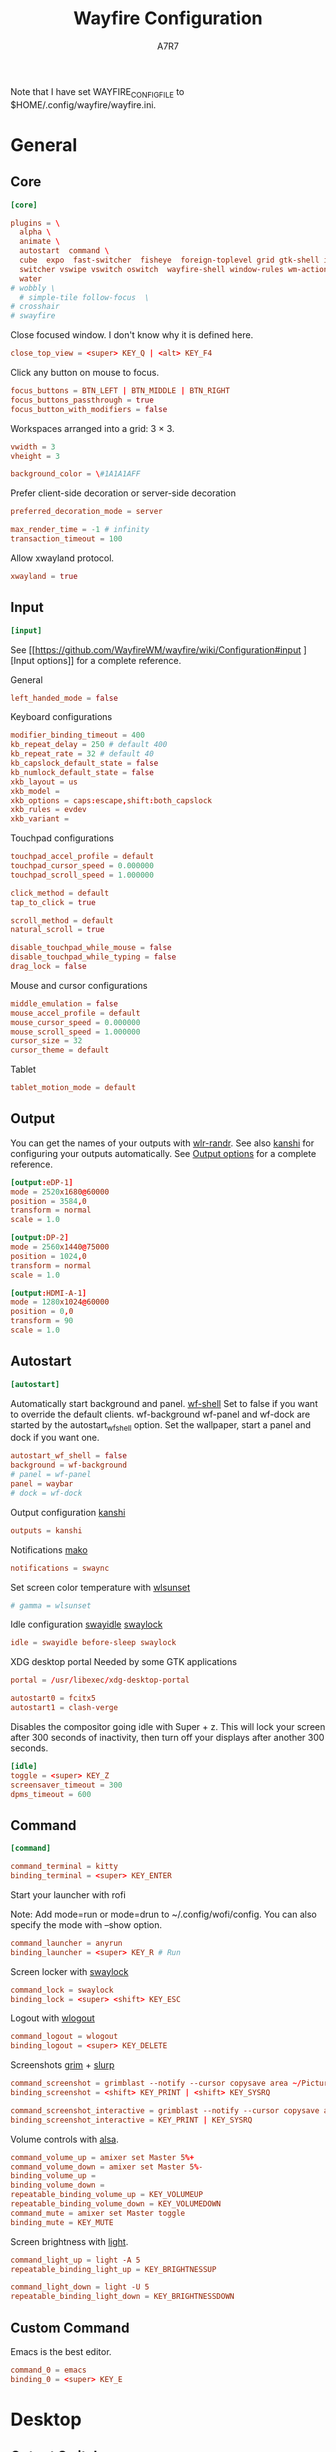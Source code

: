 #+title: Wayfire Configuration
#+author: A7R7
#+language: en
#+PROPERTY: header-args:conf :tangle wayfire.ini
#+PROPERTY: header-args:toml :tangle wayfire.ini
#+AUTO_TANGLE: t

Note that I have set WAYFIRE_CONFIG_FILE to $HOME/.config/wayfire/wayfire.ini.

* General
** Core
#+begin_src conf
[core]
#+end_src
#+begin_src toml
plugins = \
  alpha \
  animate \
  autostart  command \
  cube  expo  fast-switcher  fisheye  foreign-toplevel grid gtk-shell idle invert move   place resize scale scale-title-filter \
  switcher vswipe vswitch oswitch  wayfire-shell window-rules wm-actions  wrot zoom decoration\
  water
# wobbly \
  # simple-tile follow-focus  \
# crosshair
# swayfire
#+end_src

Close focused window. I don't know why it is defined here.
#+begin_src toml
close_top_view = <super> KEY_Q | <alt> KEY_F4
#+end_src
Click any button on mouse to focus.
#+begin_src toml
focus_buttons = BTN_LEFT | BTN_MIDDLE | BTN_RIGHT
focus_buttons_passthrough = true
focus_button_with_modifiers = false
#+end_src


Workspaces arranged into a grid: 3 × 3.
#+begin_src toml
vwidth = 3
vheight = 3
#+end_src
#+begin_src toml
background_color = \#1A1A1AFF
#+end_src


Prefer client-side decoration or server-side decoration
#+begin_src toml
preferred_decoration_mode = server
#+end_src

#+begin_src toml
max_render_time = -1 # infinity
transaction_timeout = 100
#+end_src

Allow xwayland protocol.
#+begin_src conf
xwayland = true
#+end_src
** Input
#+begin_src conf
[input]
#+end_src

See [[https://github.com/WayfireWM/wayfire/wiki/Configuration#input
][Input options]] for a complete reference.

General
#+begin_src conf
left_handed_mode = false
#+end_src

Keyboard configurations
#+begin_src conf
modifier_binding_timeout = 400
kb_repeat_delay = 250 # default 400
kb_repeat_rate = 32 # default 40
kb_capslock_default_state = false
kb_numlock_default_state = false
xkb_layout = us
xkb_model =
xkb_options = caps:escape,shift:both_capslock
xkb_rules = evdev
xkb_variant =
#+end_src


Touchpad configurations
#+begin_src conf
touchpad_accel_profile = default
touchpad_cursor_speed = 0.000000
touchpad_scroll_speed = 1.000000

click_method = default
tap_to_click = true

scroll_method = default
natural_scroll = true

disable_touchpad_while_mouse = false
disable_touchpad_while_typing = false
drag_lock = false
#+end_src

Mouse and cursor configurations
#+begin_src conf
middle_emulation = false
mouse_accel_profile = default
mouse_cursor_speed = 0.000000
mouse_scroll_speed = 1.000000
cursor_size = 32
cursor_theme = default
#+end_src

Tablet
#+begin_src conf
tablet_motion_mode = default
#+end_src
** Output
You can get the names of your outputs with [[https://github.com/emersion/wlr-randr][wlr-randr]].
See also [[https://wayland.emersion.fr/kanshi/][kanshi]] for configuring your outputs automatically.
See [[https://github.com/WayfireWM/wayfire/wiki/Configuration#output][Output options]] for a complete reference.

#+begin_src conf
[output:eDP-1]
mode = 2520x1680@60000
position = 3584,0
transform = normal
scale = 1.0
#+end_src

#+begin_src conf
[output:DP-2]
mode = 2560x1440@75000
position = 1024,0
transform = normal
scale = 1.0
#+end_src

#+begin_src conf
[output:HDMI-A-1]
mode = 1280x1024@60000
position = 0,0
transform = 90
scale = 1.0
#+end_src

** Autostart
#+begin_src conf
[autostart]
#+end_src

Automatically start background and panel. [[https://github.com/WayfireWM/wf-shell][wf-shell]]
Set to false if you want to override the default clients.
wf-background wf-panel and wf-dock are started by the autostart_wf_shell option.
Set the wallpaper, start a panel and dock if you want one.
#+begin_src toml
autostart_wf_shell = false
background = wf-background
# panel = wf-panel
panel = waybar
# dock = wf-dock
#+end_src

Output configuration [[https://wayland.emersion.fr/kanshi/][kanshi]]
#+begin_src conf
outputs = kanshi
#+end_src

Notifications [[https://wayland.emersion.fr/mako/][mako]]
#+begin_src conf
notifications = swaync
#+end_src

Set screen color temperature with [[https://sr.ht/~kennylevinsen/wlsunset/][wlsunset]]
#+begin_src conf
# gamma = wlsunset
#+end_src

Idle configuration [[https://github.com/swaywm/swayidle][swayidle]] [[https://github.com/swaywm/swaylock][swaylock]]
#+begin_src conf
idle = swayidle before-sleep swaylock
#+end_src

XDG desktop portal
Needed by some GTK applications
#+begin_src conf
portal = /usr/libexec/xdg-desktop-portal
#+end_src

#+begin_src conf
autostart0 = fcitx5
autostart1 = clash-verge
#+end_src

Disables the compositor going idle with Super + z.
This will lock your screen after 300 seconds of inactivity, then turn off your displays after another 300 seconds.
#+begin_src conf
[idle]
toggle = <super> KEY_Z
screensaver_timeout = 300
dpms_timeout = 600
#+end_src

** Command
#+begin_src conf
[command]
#+end_src

#+begin_src conf
command_terminal = kitty
binding_terminal = <super> KEY_ENTER
#+end_src

Start your launcher with rofi
# [[https://hg.sr.ht/~scoopta/wofi][wofi]]
Note: Add mode=run or mode=drun to ~/.config/wofi/config.
You can also specify the mode with --show option.
#+begin_src conf
command_launcher = anyrun
binding_launcher = <super> KEY_R # Run
#+end_src

Screen locker with [[https://github.com/swaywm/swaylock][swaylock]]
#+begin_src conf
command_lock = swaylock
binding_lock = <super> <shift> KEY_ESC
#+end_src

Logout with [[https://github.com/ArtsyMacaw/wlogout][wlogout]]
#+begin_src conf
command_logout = wlogout
binding_logout = <super> KEY_DELETE
#+end_src

Screenshots [[https://wayland.emersion.fr/grim/][grim]] + [[https://wayland.emersion.fr/slurp/][slurp]]
#+begin_src conf
command_screenshot = grimblast --notify --cursor copysave area ~/Pictures/$(date +'%Y-%m-%d_%H-%M-%S_1.png')
binding_screenshot = <shift> KEY_PRINT | <shift> KEY_SYSRQ
#+end_src
#+begin_src conf
command_screenshot_interactive = grimblast --notify --cursor copysave area ~/Pictures/$(date +'%Y-%m-%d_%H-%M-%S_1.png')
binding_screenshot_interactive = KEY_PRINT | KEY_SYSRQ
#+end_src

Volume controls with [[https://alsa-project.org][alsa]].
#+begin_src conf
command_volume_up = amixer set Master 5%+
command_volume_down = amixer set Master 5%-
binding_volume_up =
binding_volume_down =
repeatable_binding_volume_up = KEY_VOLUMEUP
repeatable_binding_volume_down = KEY_VOLUMEDOWN
command_mute = amixer set Master toggle
binding_mute = KEY_MUTE
#+end_src

Screen brightness with [[https://haikarainen.github.io/light/][light]].
#+begin_src conf
command_light_up = light -A 5
repeatable_binding_light_up = KEY_BRIGHTNESSUP
#+end_src

#+begin_src conf
command_light_down = light -U 5
repeatable_binding_light_down = KEY_BRIGHTNESSDOWN
#+end_src

** Custom Command
Emacs is the best editor.
#+begin_src conf
command_0 = emacs
binding_0 = <super> KEY_E
#+end_src

* Desktop
** Output Switcher :output:key:
Allows switch focused output (monitor) with keybinds.
Add Shift to also bring the window.
#+begin_src conf
[oswitch]
next_output = <super> KEY_O
next_output_with_win = <shift> <super> KEY_O
prev_output = <super> KEY_I
prev_output_with_win = <shift> <super> KEY_I
#+end_src
** Background View :output:
Allows play video on the background?
#+begin_src conf
[background-view]
app_id = mpv
command = mpv --loop=inf
file =
inhibit_input = true
#+end_src
** Autorotate :output:key:
Allows rotating the output
#+begin_src conf
[autorotate-iio]
lock_rotation = false
rotate_down   = <alt> <ctrl> <super> KEY_DOWN
rotate_left   = <alt> <ctrl> <super> KEY_LEFT
rotate_right  = <alt> <ctrl> <super> KEY_RIGHT
rotate_up     = <alt> <ctrl> <super> KEY_UP
#+end_src
** Idle :output:key:

A plugin for idel settings, such as screen savers and DPMs.
#+begin_src conf
[idle]
cube_max_zoom = 1.500000
cube_rotate_speed = 1.000000
cube_zoom_speed = 1000
disable_initially = false
disable_on_fullscreen = true
dpms_timeout = 600
screensaver_timeout = 300
#+end_src
#+begin_src conf
toggle = <super> KEY_Z
#+end_src
** Preserve Output :output:
restore windows to their original position if outputs are temporarily disconnected.
#+begin_src conf
[preserve-output]
last_output_focus_timeout = 10000
#+end_src
** Crosshair :output:
Show a crosshair on the cursor.
#+begin_src conf
[crosshair]
line_color = \#FF0000FF
line_width = 2
#+end_src
** Scale :workspace:key:
Bring all windows in current/all workspaces to the desktop for further action.
Another kind of overview.
#+begin_src conf
[scale]
# behavior
allow_zoom = false
duration = 400
middle_click_close = false
bg_color = \#1A1A1AE6
include_minimized = false
# appearance
inactive_alpha = 0.750000
minimized_alpha = 0.450000
spacing = 50
text_color = \#CCCCCCFF
title_font_size = 16
title_overlay = all
title_position = center
#+end_src
keybinds
#+begin_src conf
toggle =
toggle_all = <super> KEY_P
#+end_src
#+begin_src conf

#+end_src
** Scale title filter :workspace:
type in the scale interface to
#+begin_src conf
[scale-title-filter]
bg_color = \#00000080
case_sensitive = false
font_size = 30
overlay = true
share_filter = false
text_color = \#CCCCCCCC
#+end_src
** TODO Join Views
#+begin_src conf
[join-views]
#+end_src
** Extra gestures :touchscreen:touch:
#+begin_src conf
[extra-gestures]
close_fingers = 20
move_delay = 500
move_fingers = 3
#+end_src
** Expo :workspace:key:
Can show an overview of all workspaces.
Workspaces are arranged into a grid of 3 × 3.
See ~core.vwidth~ and ~core.vheight~ for configuring the grid.
#+begin_src conf
[expo]
background = \#1A1A1AFF
duration = 300
inactive_brightness = 0.700000
keyboard_interaction = true
offset = 10
transition_length = 200
#+end_src

#+begin_src conf
toggle = <super>
select_workspace_1 = KEY_1 | KEY_KP1
select_workspace_2 = KEY_2 | KEY_KP2
select_workspace_3 = KEY_3 | KEY_KP3
select_workspace_4 = KEY_4 | KEY_KP4
select_workspace_5 = KEY_5 | KEY_KP5
select_workspace_6 = KEY_6 | KEY_KP6
select_workspace_7 = KEY_7 | KEY_KP7
select_workspace_8 = KEY_8 | KEY_KP8
select_workspace_9 = KEY_9 | KEY_KP9
#+end_src
** Viewport Switcher :workspace:key:
#+begin_src conf
[vswitch]
background = \#1A1A1AFF
duration   = 300
gap        = 20
wraparound = false
#+end_src

Keybindings.
Switch to workspace with super + j/k/l/;.
Move the focused window with the same key-bindings, but add Shift.
#+begin_src conf
binding_left   = <super> KEY_J                 #| <ctrl> <super> KEY_LEFT
binding_down   = <super> KEY_L                 #| <ctrl> <super> KEY_DOWN
binding_up     = <super> KEY_K                 #| <ctrl> <super> KEY_UP
binding_right  = <super> KEY_SEMICOLON         #| <ctrl> <super> KEY_RIGHT
binding_last   =
with_win_left  = <super> <shift> KEY_J         #| <ctrl> <super> <shift> KEY_LEFT
with_win_down  = <super> <shift> KEY_L         #| <ctrl> <super> <shift> KEY_DOWN
with_win_up    = <super> <shift> KEY_K         #| <ctrl> <super> <shift> KEY_UP
with_win_right = <super> <shift> KEY_SEMICOLON #| <ctrl> <super> <shift> KEY_RIGHT
with_win_last  =
send_win_left  = <alt> <super> KEY_J
send_win_down  = <alt> <super> KEY_L
send_win_up    = <alt> <super> KEY_K
send_win_right = <alt> <super> KEY_SEMICOLON
send_win_last  =
binding_1      = <super> KEY_1
binding_2      = <super> KEY_2
binding_3      = <super> KEY_3
binding_4      = <super> KEY_4
binding_5      = <super> KEY_5
binding_6      = <super> KEY_6
binding_7      = <super> KEY_7
binding_8      = <super> KEY_8
binding_9      = <super> KEY_9
with_win_1     = <shift> <super> KEY_1
with_win_2     = <shift> <super> KEY_2
with_win_3     = <shift> <super> KEY_3
with_win_4     = <shift> <super> KEY_4
with_win_5     = <shift> <super> KEY_5
with_win_6     = <shift> <super> KEY_6
with_win_7     = <shift> <super> KEY_7
with_win_8     = <shift> <super> KEY_8
with_win_9     = <shift> <super> KEY_9
send_win_1     = <alt> <super> KEY_1
send_win_2     = <alt> <super> KEY_2
send_win_3     = <alt> <super> KEY_3
send_win_4     = <alt> <super> KEY_4
send_win_5     = <alt> <super> KEY_5
send_win_6     = <alt> <super> KEY_6
send_win_7     = <alt> <super> KEY_7
send_win_8     = <alt> <super> KEY_8
send_win_9     = <alt> <super> KEY_9

#+end_src

** Viewport Swipe :workspace:touch:
This plugin allow switch viewport (or workspace) by swiping the touchpad.
#+begin_src conf
[vswipe]
background               = \#1A1A1AFF
fingers                  = 4
delta_threshold          = 24.000000
duration                 = 180
enable_horizontal        = true
enable_vertical          = true
enable_free_movement     = true
enable_smooth_transition = true
gap                      = 32.000000
speed_cap                = 0.050000
speed_factor             = 256.000000
threshold                = 0.350000
#+end_src
** Cube :workspace:key:mouse:
Shows the current workspace row as a rotatable cube.
The current workspace row contains workspaces in one row of  core.grid.
#+begin_src conf
[cube]
background = \#1A1A1AFF
background_mode = simple
cubemap_image =
deform = 0
initial_animation = 350
light = true
skydome_mirror = true
skydome_texture =
speed_spin_horiz = 0.020000
speed_spin_vert = 0.020000
speed_zoom = 0.070000
zoom = 0.100000
#+end_src
Keybinds.
#+begin_src conf
activate = <ctrl> <super> BTN_LEFT
rotate_left = <ctrl> <super> KEY_J
rotate_right = <ctrl> <super> KEY_SEMICOLON
#+end_src
** Workspace Sets :workspace:
Allows manipulation of workspace sets.
#+begin_src conf
[wsets]
label_duration = 2000
#+end_src
** Workspace name :workspace:
#+begin_src conf
[workspace-names]
background_color = \#333333B3
background_radius = 30.000000
display_duration = 500
font = sans-serif
margin = 0
position = center
show_option_names = false
text_color = \#FFFFFFFF
#+end_src
** Zoom :effect:mouse:
Makes part area of an output looks larger.
#+begin_src conf
[zoom]
interpolation_method = 0
smoothing_duration = 300
speed = 0.010000
#+end_src
Keybinds.
Press super and scroll the mousewheel to zoom.
#+begin_src conf
modifier = <super>
#+end_src
** Invert :effect:key:
Invert the colors of current output.
#+begin_src conf
[invert]
preserve_hue = false
toggle = <alt> <super> KEY_I
#+end_src
* Window
** Move :mouse:
A plugin to move windows around by dragging them from any part of the window.
#+begin_src conf
[move]
enable_snap = true
enable_snap_off = true
join_views = false
preview_base_border = \#404080CC
preview_base_color = \#8080FF80
preview_border_width = 3
quarter_snap_threshold = 50
snap_off_threshold = 10
snap_threshold = 10
workspace_switch_after = -1
#+end_src
Keybinds.
Drag windows by Super and left mouse button.
#+begin_src conf
activate = <super> BTN_LEFT
#+end_src
** Resize :mouse:
A plugin to resize windows by dragging them from any part of the window, not just the edges.
#+begin_src conf
[resize]
activate_preserve_aspect = none
#+end_src

Keybinds.
Resize windows with right mouse button + Super.
#+begin_src conf
activate = <super> BTN_RIGHT
#+end_src
** Grid :key:
Position the windows in certain regions of the output.
#+begin_src conf
[grid]
duration = 300
type = crossfade
#+end_src

#+begin_src conf
slot_bl = <super> KEY_KP1
slot_b  = <super> KEY_KP2
slot_br = <super> KEY_KP3
slot_l  = <super> KEY_KP4 | <super> KEY_LEFT
slot_c  = <super> KEY_KP5 | <super> KEY_UP
slot_r  = <super> KEY_KP6 | <super> KEY_RIGHT
slot_tl = <super> KEY_KP7
slot_t  = <super> KEY_KP8
slot_tr = <super> KEY_KP9
restore = <super> KEY_KP0 | <super> KEY_DOWN
#+end_src
** Switcher :key:
A plugin to change active window with an animation
#+begin_src conf
[switcher]
speed = 500
view_thumbnail_rotation = 30
view_thumbnail_scale = 1.000000
#+end_src
Keybinds
#+begin_src conf
next_view = <alt> KEY_TAB
prev_view = <alt> <shift> KEY_TAB
#+end_src
** Fast Switcher :key:
Similar to Switcher, but change active window instantly.
#+begin_src conf
[fast-switcher]
inactive_alpha = 0.700000
#+end_src
#+begin_src conf
activate = <alt> KEY_ESC
activate_backward = <alt> <shift> KEY_ESC
#+end_src
** Place
Position newly opened windows
#+begin_src conf
[place]
mode = center
#+end_src
** WM-actions :key:
A plugin which provides many window management functionalities.
#+begin_src conf
[wm-actions]
minimize = none
send_to_back = none
toggle_always_on_top = <super> KEY_X
toggle_fullscreen = <super> KEY_F
toggle_maximize = none
toggle_showdesktop = none
toggle_sticky = <shift> <super> KEY_X
#+end_src
** Follow Focus
Allows auto focusing window by moving cursor onto the window.
It's better to use this plugin together with simple tile.
Setting focus_delay to 1 will cause crash on window dragging.
#+begin_src conf
[follow-focus]
change_output = true
change_view = true
focus_delay = 0
raise_on_top = true
threshold = 10
#+end_src
** Simple Tile :key:mouse:
Provides some tilling window manager features.
#+begin_src conf
[simple-tile]
animation_duration = 150
inner_gap_size = 5
outer_horiz_gap_size = 5
outer_vert_gap_size = 5
keep_fullscreen_on_adjacent = true
preview_base_border = \#404080CC
preview_base_color = \#8080FF80
preview_border_width = 3
tile_by_default = all # all types of window
#+end_src

#+begin_src conf
key_toggle = <super> KEY_N
key_focus_above = <super> KEY_COMMA
key_focus_below = <super> KEY_DOT
key_focus_left = <super> KEY_M
key_focus_right = <super> KEY_SLASH
button_move = <super> BTN_LEFT
button_resize = <super> BTN_RIGHT
#+end_src
** Fullscreen :key:
#+begin_src conf
[force-fullscreen]
constrain_pointer = false
constraint_area = view
preserve_aspect = true
transparent_behind_views = true
x_skew = 0.000000
y_skew = 0.000000
#+end_src
#+begin_src conf
key_toggle_fullscreen = <alt> <super> KEY_F
#+end_src
** Focus stealing prevention
#+begin_src conf
[focus-steal-prevent]
cancel_keys = KEY_ENTER
deny_focus_views = none
timeout = 1000
#+end_src
** Decoration :visual:
Default decorations around xwayland windows.
#+begin_src conf
[decoration]
active_color = \#222222AA
inactive_color = \#333333DD
border_size = 4
# title_height = 30
title_height = 0
button_order = minimize maximize close
font = sans-serif
ignore_views = none
#+end_src
** Animation :visual:
Provides animation when a window is opened or closed.
#+begin_src conf
[animate]
close_animation = zoom
duration = 200
enabled_for = (type equals "toplevel" | (type equals "x-or" & focusable equals true))
fade_duration = 400
fade_enabled_for = type equals "overlay"
fire_color = \#B22303FF
fire_duration = 300
fire_enabled_for = none
fire_particle_size = 16.000000
fire_particles = 2000
open_animation = zoom
random_fire_color = false
startup_duration = 600
zoom_duration = 500
zoom_enabled_for = none
#+end_src
** Blur :visual:
A plugin to blur windows. Resource intensive.
#+begin_src conf
[blur]
blur_by_default = type is "toplevel"
bokeh_degrade = 1
bokeh_iterations = 15
bokeh_offset = 5.000000
box_degrade = 1
box_iterations = 2
box_offset = 1.000000
gaussian_degrade = 1
gaussian_iterations = 2
gaussian_offset = 1.000000
kawase_degrade = 8
kawase_iterations = 2
kawase_offset = 2.000000
method = kawase
saturation = 1.000000
toggle = none
#+end_src
** Wobbly :visual:
This plugin makes windows wobbly.
Dragging windows around or changing their sizes will have a wobbly animation.
#+begin_src conf
[wobbly]
friction = 3.000000
spring_k = 8.000000
grid_resolution = 6
#+end_src
** Keycolor :visual:
Modify the alpha channel of a specific color of all the windows
#+begin_src conf
[keycolor]
color = \#000000FF
opacity = 0.250000
threshold = 0.500000
#+end_src
** Alpha :visual:mouse:
Change opacity by scrolling + Super + Alt.
#+begin_src conf
[alpha]
min_value = 0.100000
#+end_src
#+begin_src conf
modifier = <super> <alt>
#+end_src
** Window Zoom :visual:mouse:key:
Change the zoom level of windows.
#+begin_src conf
[winzoom]
nearest_filtering = false
preserve_aspect = true
zoom_step = 0.100000
#+end_src
#+begin_src config
modifier = <ctrl> <super>
dec_x_binding = <ctrl> <super> KEY_LEFT
dec_y_binding = <ctrl> <super> KEY_UP
inc_x_binding = <ctrl> <super> KEY_RIGHT
inc_y_binding = <ctrl> <super> KEY_DOWN
#+end_src
** Window Rotate :visual:mouse:key:
Rotate windows. Can rotate in 2d and in 3d.
#+begin_src conf
[wrot]
invert = false # invert 3d directions
reset_radius = 25.000000
sensitivity = 24
#+end_src
Keybinds.
#+begin_src conf
activate = <ctrl> <super> BTN_RIGHT
activate-3d = <shift> <super> BTN_RIGHT
reset = <ctrl> <super> KEY_R
reset-one = <super> KEY_R
#+end_src
* Utility
** Fisheye :visual:key:
Fisheye effect.
#+begin_src conf
[fisheye]
radius = 450.000000
zoom = 7.000000
#+end_src
#+begin_src conf
toggle = <super> <ctrl> KEY_F
#+end_src
** Water :visual:mouse:
Water effect.
#+begin_src conf
[water]
activate = <ctrl> <super> BTN_LEFT
#+end_src
** Magnifier :effect:key:
Create a window which serves as a magnifier and shows the area around the cursor, enlarged.
#+begin_src conf
[mag]
default_height = 500
toggle = <alt> <super> KEY_M
zoom_level = 75
#+end_src
** Annotate :mouse:key:
Allows drawing on the output
#+begin_src conf
[annotate]
clear_workspace = <alt> <super> KEY_C
draw = <alt> <super> BTN_LEFT
from_center = true
line_width = 3.000000
method = draw
stroke_color = \#FF0000FF
#+end_src
** Hide cursor :key:
#+begin_src conf
[hide-cursor]
hide_delay = 2000
toggle = <ctrl> <super> KEY_H
#+end_src
** Viewshot :key:
#+begin_src conf
[view-shot]
capture = <alt> <super> BTN_MIDDLE
command = notify-send "The view under cursor was captured to %f"
filename = /tmp/snapshot-%F-%T.png
#+end_src
** Show repaint :key:
#+begin_src conf
[showrepaint]
reduce_flicker = true
toggle = <alt> <super> KEY_S
#+end_src
** Bench
Display fps on each output
#+begin_src conf
[bench]
average_frames = 25
position = top_center
#+end_src
** Workarounds
#+begin_src conf
[workarounds]
all_dialogs_modal = true
app_id_mode = stock
dynamic_repaint_delay = false
enable_so_unloading = false
force_preferred_decoration_mode = false
remove_output_limits = false
use_external_output_configuration = false
#+end_src
** IPC
#+begin_src conf
[ipc]

[ipc-rules]

#+end_src
** Hinge
#+begin_src conf
[hinge]
filename = /sys/bus/iio/devices/iio:device1/in_angl0_raw
flip_degree = 180
poll_freq = 200
#+end_src
* Rules
#+begin_src conf
[window-rules]
maximize_alacritty = on created if app_id is "Alacritty" then maximize
#+end_src
* Shell
** Background
#+begin_src conf
#+end_src
** Dock
** Panel
wayfire-shell
#+begin_src conf

#+end_src
* Debug
:PROPERTIES:
:header-args:toml: :tangle wayfire-debug.ini
:END:

#+begin_src toml
[core]
plugins = \
  alpha \
  animate \
  autostart  command \
  cube  expo  fast-switcher  fisheye  foreign-toplevel grid gtk-shell idle invert move oswitch  place resize scale scale-title-filter shortcuts-inhibit \
  switcher vswipe vswitch water wayfire-shell window-rules wm-actions wobbly wrot zoom \
# simple-tile follow-focus \
# crosshair
# swayfire

close_top_view = <alt> KEY_Q | <alt> KEY_F4

focus_buttons = BTN_LEFT | BTN_MIDDLE | BTN_RIGHT
focus_buttons_passthrough = true
focus_button_with_modifiers = false

vwidth = 3
vheight = 3

background_color = \#1A1A1AFF

preferred_decoration_mode = server

max_render_time = -1 # infinity
transaction_timeout = 100

xwayland = true

[input]

left_handed_mode = false

modifier_binding_timeout = 400
kb_repeat_delay = 250 # default 400
kb_repeat_rate = 32 # default 40
kb_capslock_default_state = false
kb_numlock_default_state = false
xkb_layout = us
xkb_model =
xkb_options = caps:escape,shift:both_capslock
xkb_rules = evdev
xkb_variant =

touchpad_accel_profile = default
touchpad_cursor_speed = 0.000000
touchpad_scroll_speed = 1.000000

click_method = default
tap_to_click = true

scroll_method = default
natural_scroll = true

disable_touchpad_while_mouse = false
disable_touchpad_while_typing = false
drag_lock = false

middle_emulation = false
mouse_accel_profile = default
mouse_cursor_speed = 0.000000
mouse_scroll_speed = 1.000000
cursor_size = 32
cursor_theme = default

tablet_motion_mode = default

[autostart]

autostart_wf_shell = false
background = wf-background
# panel = wf-panel
panel = waybar
# dock = wf-dock

outputs = kanshi

notifications = swaync

# gamma = wlsunset

idle = swayidle before-sleep swaylock

portal = /usr/libexec/xdg-desktop-portal

autostart0 = fcitx5
autostart1 = clash-verge

[idle]
toggle = <alt> KEY_Z
screensaver_timeout = 300
dpms_timeout = 600

[command]

command_terminal = kitty
binding_terminal = <alt> KEY_ENTER

command_launcher = anyrun
binding_launcher = <alt> KEY_R # Run

command_lock = swaylock
binding_lock = <alt> <shift> KEY_ESC

command_logout = wlogout
binding_logout = <alt> KEY_DELETE

command_screenshot = grimblast --notify --cursor copysave area ~/Pictures/$(date +'%Y-%m-%d_%H-%M-%S_1.png')
binding_screenshot = <shift> KEY_PRINT | <shift> KEY_SYSRQ

command_screenshot_interactive = grimblast --notify --cursor copysave area ~/Pictures/$(date +'%Y-%m-%d_%H-%M-%S_1.png')
binding_screenshot_interactive = KEY_PRINT | KEY_SYSRQ

command_volume_up = amixer set Master 5%+
repeatable_binding_volume_up = KEY_VOLUMEUP
command_volume_down = amixer set Master 5%-
repeatable_binding_volume_down = KEY_VOLUMEDOWN
command_mute = amixer set Master toggle
binding_mute = KEY_MUTE

command_light_up = light -A 5
repeatable_binding_light_up = KEY_BRIGHTNESSUP

command_light_down = light -U 5
repeatable_binding_light_down = KEY_BRIGHTNESSDOWN

command_0 = emacs
binding_0 = <alt> KEY_M
always_binding_0 =
always_binding_launcher =
always_binding_light_down =
always_binding_light_up =
always_binding_lock =
always_binding_logout =
always_binding_mute =
always_binding_screenshot =
always_binding_screenshot_interactive =
always_binding_terminal =
always_binding_volume_down =
always_binding_volume_up =
binding_light_down =
binding_light_up =
binding_volume_down =
binding_volume_up =
release_binding_0 =
release_binding_launcher =
release_binding_light_down =
release_binding_light_up =
release_binding_lock =
release_binding_logout =
release_binding_mute =
release_binding_screenshot =
release_binding_screenshot_interactive =
release_binding_terminal =
release_binding_volume_down =
release_binding_volume_up =
repeatable_binding_0 =
repeatable_binding_launcher =
repeatable_binding_lock =
repeatable_binding_logout =
repeatable_binding_mute =
repeatable_binding_screenshot =
repeatable_binding_screenshot_interactive =
repeatable_binding_terminal =

[oswitch]
next_output = <alt> KEY_COMMA
next_output_with_win = <shift> <alt> KEY_COMMA
# prev_output = <alt> KEY_DOT
# prev_output_with_win = <shift> <alt> KEY_DOT

[background-view]
app_id = mpv
command = mpv --loop=inf
file =
inhibit_input = true

[autorotate-iio]
lock_rotation = false
rotate_down   = <alt> <ctrl> KEY_DOWN
rotate_left   = <alt> <ctrl> KEY_LEFT
rotate_right  = <alt> <ctrl> KEY_RIGHT
rotate_up     = <alt> <ctrl> KEY_UP

[idle]
cube_max_zoom = 1.500000
cube_rotate_speed = 1.000000
cube_zoom_speed = 1000
disable_initially = false
disable_on_fullscreen = true
dpms_timeout = 600
screensaver_timeout = 300

toggle = <super> KEY_Z

[preserve-output]
last_output_focus_timeout = 10000

[crosshair]
line_color = \#FF0000FF
line_width = 2

[scale]
# behavior
allow_zoom = false
duration = 750
middle_click_close = false
bg_color = \#1A1A1AE6
include_minimized = false
# appearance
inactive_alpha = 0.750000
minimized_alpha = 0.450000
spacing = 50
text_color = \#CCCCCCFF
title_font_size = 16
title_overlay = all
title_position = center

toggle =
toggle_all = <super> KEY_P

[scale-title-filter]
bg_color = \#00000080
case_sensitive = false
font_size = 30
overlay = true
share_filter = false
text_color = \#CCCCCCCC

[join-views]

[extra-gestures]
close_fingers = 20
move_delay = 500
move_fingers = 3

[expo]
background = \#1A1A1AFF
duration = 300
inactive_brightness = 0.700000
keyboard_interaction = true
offset = 10
transition_length = 200

toggle = <alt>
select_workspace_1 = KEY_1 | KEY_KP1
select_workspace_2 = KEY_2 | KEY_KP2
select_workspace_3 = KEY_3 | KEY_KP3
select_workspace_4 = KEY_4 | KEY_KP4
select_workspace_5 = KEY_5 | KEY_KP5
select_workspace_6 = KEY_6 | KEY_KP6
select_workspace_7 = KEY_7 | KEY_KP7
select_workspace_8 = KEY_8 | KEY_KP8
select_workspace_9 = KEY_9 | KEY_KP9

[vswitch]
background = \#1A1A1AFF
duration   = 300
gap        = 20
wraparound = false

binding_left   = <alt> KEY_J                 #| <ctrl> <alt> KEY_LEFT
binding_down   = <alt> KEY_L                 #| <ctrl> <alt> KEY_DOWN
binding_up     = <alt> KEY_K                 #| <ctrl> <alt> KEY_UP
binding_right  = <alt> KEY_SEMICOLON         #| <ctrl> <alt> KEY_RIGHT
binding_last   =
with_win_left  = <alt> <shift> KEY_J         #| <ctrl> <alt> <shift> KEY_LEFT
with_win_down  = <alt> <shift> KEY_L         #| <ctrl> <alt> <shift> KEY_DOWN
with_win_up    = <alt> <shift> KEY_K         #| <ctrl> <alt> <shift> KEY_UP
with_win_right = <alt> <shift> KEY_SEMICOLON #| <ctrl> <alt> <shift> KEY_RIGHT
with_win_last  =
# send_win_left  = <alt> <super> KEY_J
# send_win_down  = <alt> <super> KEY_L
# send_win_up    = <alt> <super> KEY_K
# send_win_right = <alt> <super> KEY_SEMICOLON
send_win_last  =
binding_1      = <alt> KEY_1
binding_2      = <alt> KEY_2
binding_3      = <alt> KEY_3
binding_4      = <alt> KEY_4
binding_5      = <alt> KEY_5
binding_6      = <alt> KEY_6
binding_7      = <alt> KEY_7
binding_8      = <alt> KEY_8
binding_9      = <alt> KEY_9
with_win_1     = <shift> <alt> KEY_1
with_win_2     = <shift> <alt> KEY_2
with_win_3     = <shift> <alt> KEY_3
with_win_4     = <shift> <alt> KEY_4
with_win_5     = <shift> <alt> KEY_5
with_win_6     = <shift> <alt> KEY_6
with_win_7     = <shift> <alt> KEY_7
with_win_8     = <shift> <alt> KEY_8
with_win_9     = <shift> <alt> KEY_9
# send_win_1     = <alt> <super> KEY_1
# send_win_2     = <alt> <super> KEY_2
# send_win_3     = <alt> <super> KEY_3
# send_win_4     = <alt> <super> KEY_4
# send_win_5     = <alt> <super> KEY_5
# send_win_6     = <alt> <super> KEY_6
# send_win_7     = <alt> <super> KEY_7
# send_win_8     = <alt> <super> KEY_8
# send_win_9     = <alt> <super> KEY_9

[vswipe]
background               = \#1A1A1AFF
fingers                  = 4
delta_threshold          = 24.000000
duration                 = 180
enable_horizontal        = true
enable_vertical          = true
enable_free_movement     = true
enable_smooth_transition = true
gap                      = 32.000000
speed_cap                = 0.050000
speed_factor             = 256.000000
threshold                = 0.350000

[cube]
background = \#1A1A1AFF
background_mode = simple
cubemap_image =
deform = 0
initial_animation = 350
light = true
skydome_mirror = true
skydome_texture =
speed_spin_horiz = 0.020000
speed_spin_vert = 0.020000
speed_zoom = 0.070000
zoom = 0.100000

activate = <ctrl> <alt> BTN_LEFT
rotate_left = <ctrl> <alt> KEY_J
rotate_right = <ctrl> <alt> KEY_SEMICOLON

[wsets]
label_duration = 2000

[workspace-names]
background_color = \#333333B3
background_radius = 30.000000
display_duration = 500
font = sans-serif
margin = 0
position = center
show_option_names = false
text_color = \#FFFFFFFF

[zoom]
interpolation_method = 0
smoothing_duration = 300
speed = 0.010000

modifier = <alt>

[invert]
preserve_hue = false
toggle = <shift> <alt> KEY_I

[move]
enable_snap = true
enable_snap_off = true
join_views = false
preview_base_border = \#404080CC
preview_base_color = \#8080FF80
preview_border_width = 3
quarter_snap_threshold = 50
snap_off_threshold = 10
snap_threshold = 10
workspace_switch_after = -1

activate = <alt> BTN_LEFT

[resize]
activate_preserve_aspect = none

activate = <alt> BTN_RIGHT

[grid]
duration = 300
type = crossfade

slot_bl = <alt> KEY_KP1
slot_b  = <alt> KEY_KP2
slot_br = <alt> KEY_KP3
slot_l  = <alt> KEY_KP4 | <alt> KEY_LEFT
slot_c  = <alt> KEY_KP5 | <alt> KEY_UP
slot_r  = <alt> KEY_KP6 | <alt> KEY_RIGHT
slot_tl = <alt> KEY_KP7
slot_t  = <alt> KEY_KP8
slot_tr = <alt> KEY_KP9
restore = <alt> KEY_KP0 | <alt> KEY_DOWN

[switcher]
speed = 500
view_thumbnail_rotation = 30
view_thumbnail_scale = 1.000000

next_view = <alt> KEY_TAB
prev_view = <alt> <shift> KEY_TAB

[fast-switcher]
inactive_alpha = 0.700000

activate = <alt> KEY_ESC
activate_backward = <alt> <shift> KEY_ESC

[place]
mode = center

[wm-actions]
minimize = none
send_to_back = none
toggle_always_on_top = <alt> KEY_X
toggle_fullscreen = <alt> KEY_F
toggle_maximize = none
toggle_showdesktop = none
toggle_sticky = <shift> <alt> KEY_X

[follow-focus]
change_output = true
change_view = true
focus_delay = 0
raise_on_top = true
threshold = 10

[simple-tile]
animation_duration = 0
inner_gap_size = 5
keep_fullscreen_on_adjacent = true
outer_horiz_gap_size = 0
outer_vert_gap_size = 0
preview_base_border = \#404080CC
preview_base_color = \#8080FF80
preview_border_width = 3
tile_by_default = all # all types of window

key_toggle = <alt> KEY_F1
key_focus_above = <alt> KEY_K
key_focus_below = <alt> KEY_L
key_focus_left = <alt> KEY_J
key_focus_right = <alt> KEY_SEMICOLON
button_move = <alt> BTN_LEFT
button_resize = <alt> BTN_RIGHT

[force-fullscreen]
constrain_pointer = false
constraint_area = view
preserve_aspect = true
transparent_behind_views = true
x_skew = 0.000000
y_skew = 0.000000

key_toggle_fullscreen = <alt> <alt> KEY_F

[focus-steal-prevent]
cancel_keys = KEY_ENTER
deny_focus_views = none
timeout = 1000

[decoration]
active_color = \#222222AA
border_size = 4
button_order = minimize maximize close
font = sans-serif
ignore_views = none
inactive_color = \#333333DD
title_height = 30

[animate]
close_animation = zoom
duration = 200
enabled_for = (type equals "toplevel" | (type equals "x-or" & focusable equals true))
fade_duration = 400
fade_enabled_for = type equals "overlay"
fire_color = \#B22303FF
fire_duration = 300
fire_enabled_for = none
fire_particle_size = 16.000000
fire_particles = 2000
open_animation = zoom
random_fire_color = false
startup_duration = 600
zoom_duration = 500
zoom_enabled_for = none

[blur]
blur_by_default = type is "toplevel"
bokeh_degrade = 1
bokeh_iterations = 15
bokeh_offset = 5.000000
box_degrade = 1
box_iterations = 2
box_offset = 1.000000
gaussian_degrade = 1
gaussian_iterations = 2
gaussian_offset = 1.000000
kawase_degrade = 8
kawase_iterations = 2
kawase_offset = 2.000000
method = kawase
saturation = 1.000000
toggle = none

[wobbly]
friction = 3.000000
spring_k = 8.000000
grid_resolution = 6

[keycolor]
color = \#000000FF
opacity = 0.250000
threshold = 0.500000

[alpha]
min_value = 0.100000

modifier = <alt> <alt>

[winzoom]
nearest_filtering = false
preserve_aspect = true
zoom_step = 0.100000

[wrot]
invert = false # invert 3d directions
reset_radius = 25.000000
sensitivity = 24

activate = <ctrl> <alt> BTN_RIGHT
activate-3d = <shift> <alt> BTN_RIGHT
reset = <ctrl> <alt> KEY_R
reset-one = <alt> KEY_R

[fisheye]
radius = 450.000000
zoom = 7.000000

toggle = <alt> <ctrl> KEY_F

[water]
activate = <ctrl> <alt> BTN_LEFT

[mag]
default_height = 500
toggle = <alt> <alt> KEY_M
zoom_level = 75

[annotate]
clear_workspace = <alt> <alt> KEY_C
draw = <alt> <alt> BTN_LEFT
from_center = true
line_width = 3.000000
method = draw
stroke_color = \#FF0000FF

[hide-cursor]
hide_delay = 2000
toggle = <ctrl> <alt> KEY_H

[view-shot]
capture = <alt> BTN_MIDDLE
command = notify-send "The view under cursor was captured to %f"
filename = /tmp/snapshot-%F-%T.png

[showrepaint]
reduce_flicker = true
toggle = <alt> KEY_S

[bench]
average_frames = 25
position = top_center

[workarounds]
all_dialogs_modal = true
app_id_mode = stock
dynamic_repaint_delay = false
enable_so_unloading = false
force_preferred_decoration_mode = false
remove_output_limits = false
use_external_output_configuration = false

[ipc]

[ipc-rules]

[hinge]
filename = /sys/bus/iio/devices/iio:device1/in_angl0_raw
flip_degree = 180
poll_freq = 200

[window-rules]
maximize_alacritty = on created if app_id is "Alacritty" then maximize
#+end_src
